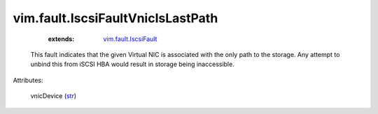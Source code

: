 .. _str: https://docs.python.org/2/library/stdtypes.html

.. _vim.fault.IscsiFault: ../../vim/fault/IscsiFault.rst


vim.fault.IscsiFaultVnicIsLastPath
==================================
    :extends:

        `vim.fault.IscsiFault`_

  This fault indicates that the given Virtual NIC is associated with the only path to the storage. Any attempt to unbind this from iSCSI HBA would result in storage being inaccessible.

Attributes:

    vnicDevice (`str`_)




